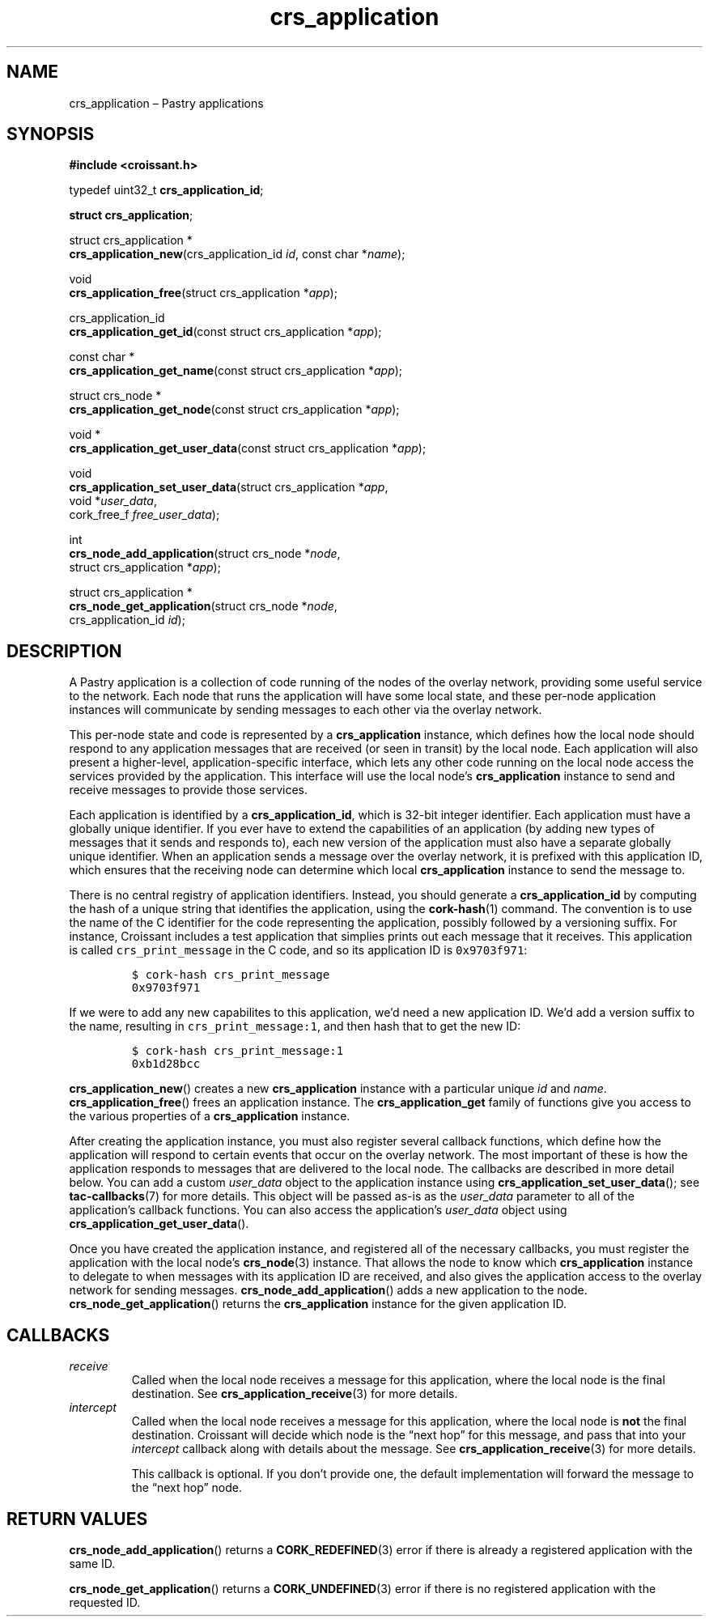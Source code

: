 .TH "crs_application" "3" "2013-06-01" "Croissant" "Croissant\ documentation"
.SH NAME
.PP
crs_application \[en] Pastry applications
.SH SYNOPSIS
.PP
\f[B]#include <croissant.h>\f[]
.PP
typedef uint32_t \f[B]crs_application_id\f[];
.PP
\f[B]struct crs_application\f[];
.PP
struct crs_application *
.PD 0
.P
.PD
\f[B]crs_application_new\f[](crs_application_id \f[I]id\f[], const char
*\f[I]name\f[]);
.PP
void
.PD 0
.P
.PD
\f[B]crs_application_free\f[](struct crs_application *\f[I]app\f[]);
.PP
crs_application_id
.PD 0
.P
.PD
\f[B]crs_application_get_id\f[](const struct crs_application
*\f[I]app\f[]);
.PP
const char *
.PD 0
.P
.PD
\f[B]crs_application_get_name\f[](const struct crs_application
*\f[I]app\f[]);
.PP
struct crs_node *
.PD 0
.P
.PD
\f[B]crs_application_get_node\f[](const struct crs_application
*\f[I]app\f[]);
.PP
void *
.PD 0
.P
.PD
\f[B]crs_application_get_user_data\f[](const struct crs_application
*\f[I]app\f[]);
.PP
void
.PD 0
.P
.PD
\f[B]crs_application_set_user_data\f[](struct crs_application
*\f[I]app\f[],
.PD 0
.P
.PD
\ \ \ \ \ \ \ \ \ \ \ \ \ \ \ \ \ \ \ \ \ \ \ \ \ \ \ \ \ \ void
*\f[I]user_data\f[],
.PD 0
.P
.PD
\ \ \ \ \ \ \ \ \ \ \ \ \ \ \ \ \ \ \ \ \ \ \ \ \ \ \ \ \ \ cork_free_f
\f[I]free_user_data\f[]);
.PP
int
.PD 0
.P
.PD
\f[B]crs_node_add_application\f[](struct crs_node *\f[I]node\f[],
.PD 0
.P
.PD
\ \ \ \ \ \ \ \ \ \ \ \ \ \ \ \ \ \ \ \ \ \ \ \ \ struct crs_application
*\f[I]app\f[]);
.PP
struct crs_application *
.PD 0
.P
.PD
\f[B]crs_node_get_application\f[](struct crs_node *\f[I]node\f[],
.PD 0
.P
.PD
\ \ \ \ \ \ \ \ \ \ \ \ \ \ \ \ \ \ \ \ \ \ \ \ \ crs_application_id
\f[I]id\f[]);
.SH DESCRIPTION
.PP
A Pastry application is a collection of code running of the nodes of the
overlay network, providing some useful service to the network.
Each node that runs the application will have some local state, and
these per\-node application instances will communicate by sending
messages to each other via the overlay network.
.PP
This per\-node state and code is represented by a
\f[B]crs_application\f[] instance, which defines how the local node
should respond to any application messages that are received (or seen in
transit) by the local node.
Each application will also present a higher\-level,
application\-specific interface, which lets any other code running on
the local node access the services provided by the application.
This interface will use the local node's \f[B]crs_application\f[]
instance to send and receive messages to provide those services.
.PP
Each application is identified by a \f[B]crs_application_id\f[], which
is 32\-bit integer identifier.
Each application must have a globally unique identifier.
If you ever have to extend the capabilities of an application (by adding
new types of messages that it sends and responds to), each new version
of the application must also have a separate globally unique identifier.
When an application sends a message over the overlay network, it is
prefixed with this application ID, which ensures that the receiving node
can determine which local \f[B]crs_application\f[] instance to send the
message to.
.PP
There is no central registry of application identifiers.
Instead, you should generate a \f[B]crs_application_id\f[] by computing
the hash of a unique string that identifies the application, using the
\f[B]cork\-hash\f[](1) command.
The convention is to use the name of the C identifier for the code
representing the application, possibly followed by a versioning suffix.
For instance, Croissant includes a test application that simplies prints
out each message that it receives.
This application is called \f[C]crs_print_message\f[] in the C code, and
so its application ID is \f[C]0x9703f971\f[]:
.IP
.nf
\f[C]
$\ cork\-hash\ crs_print_message
0x9703f971
\f[]
.fi
.PP
If we were to add any new capabilites to this application, we'd need a
new application ID.
We'd add a version suffix to the name, resulting in
\f[C]crs_print_message:1\f[], and then hash that to get the new ID:
.IP
.nf
\f[C]
$\ cork\-hash\ crs_print_message:1
0xb1d28bcc
\f[]
.fi
.PP
\f[B]crs_application_new\f[]() creates a new \f[B]crs_application\f[]
instance with a particular unique \f[I]id\f[] and \f[I]name\f[].
\f[B]crs_application_free\f[]() frees an application instance.
The \f[B]crs_application_get\f[] family of functions give you access to
the various properties of a \f[B]crs_application\f[] instance.
.PP
After creating the application instance, you must also register several
callback functions, which define how the application will respond to
certain events that occur on the overlay network.
The most important of these is how the application responds to messages
that are delivered to the local node.
The callbacks are described in more detail below.
You can add a custom \f[I]user_data\f[] object to the application
instance using \f[B]crs_application_set_user_data\f[](); see
\f[B]tac\-callbacks\f[](7) for more details.
This object will be passed as\-is as the \f[I]user_data\f[] parameter to
all of the application's callback functions.
You can also access the application's \f[I]user_data\f[] object using
\f[B]crs_application_get_user_data\f[]().
.PP
Once you have created the application instance, and registered all of
the necessary callbacks, you must register the application with the
local node's \f[B]crs_node\f[](3) instance.
That allows the node to know which \f[B]crs_application\f[] instance to
delegate to when messages with its application ID are received, and also
gives the application access to the overlay network for sending
messages.
\f[B]crs_node_add_application\f[]() adds a new application to the node.
\f[B]crs_node_get_application\f[]() returns the \f[B]crs_application\f[]
instance for the given application ID.
.SH CALLBACKS
.TP
.B \f[I]receive\f[]
Called when the local node receives a message for this application,
where the local node is the final destination.
See \f[B]crs_application_receive\f[](3) for more details.
.RS
.RE
.TP
.B \f[I]intercept\f[]
Called when the local node receives a message for this application,
where the local node is \f[B]not\f[] the final destination.
Croissant will decide which node is the \[lq]next hop\[rq] for this
message, and pass that into your \f[I]intercept\f[] callback along with
details about the message.
See \f[B]crs_application_receive\f[](3) for more details.
.RS
.PP
This callback is optional.
If you don't provide one, the default implementation will forward the
message to the \[lq]next hop\[rq] node.
.RE
.SH RETURN VALUES
.PP
\f[B]crs_node_add_application\f[]() returns a \f[B]CORK_REDEFINED\f[](3)
error if there is already a registered application with the same ID.
.PP
\f[B]crs_node_get_application\f[]() returns a \f[B]CORK_UNDEFINED\f[](3)
error if there is no registered application with the requested ID.
